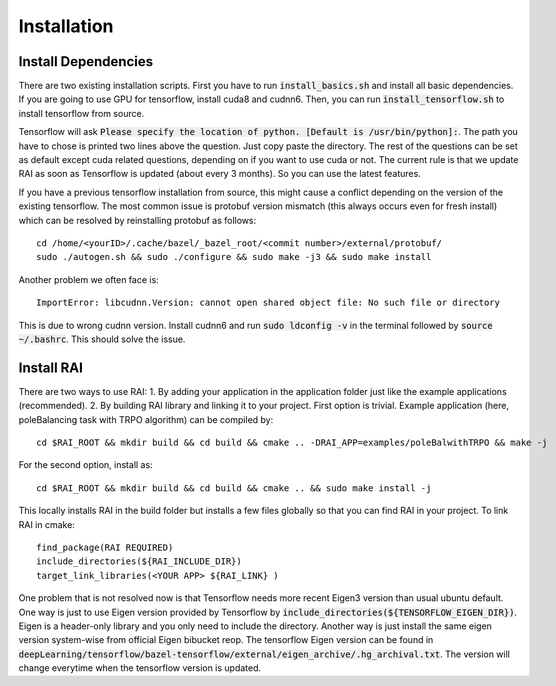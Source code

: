 ========================
Installation
========================

Install Dependencies
=====================
There are two existing installation scripts. First you have to run :code:`install_basics.sh` and install all basic dependencies.
If you are going to use GPU for tensorflow, install cuda8 and cudnn6.
Then, you can run :code:`install_tensorflow.sh` to install tensorflow from source.

Tensorflow will ask :code:`Please specify the location of python. [Default is /usr/bin/python]:`. The path you have to chose is printed two lines above the question.
Just copy paste the directory. The rest of the questions can be set as default except cuda related questions, depending on if you want to use cuda or not.
The current rule is that we update RAI as soon as Tensorflow is updated (about every 3 months). So you can use the latest features.

If you have a previous tensorflow installation from source, this might cause a conflict depending on the version of the existing tensorflow.
The most common issue is protobuf version mismatch (this always occurs even for fresh install) which can be resolved by reinstalling protobuf as follows::

    cd /home/<yourID>/.cache/bazel/_bazel_root/<commit number>/external/protobuf/
    sudo ./autogen.sh && sudo ./configure && sudo make -j3 && sudo make install

Another problem we often face is::

    ImportError: libcudnn.Version: cannot open shared object file: No such file or directory

This is due to wrong cudnn version. Install cudnn6 and run :code:`sudo ldconfig -v` in the terminal followed by :code:`source ~/.bashrc`. This should solve the issue.

Install RAI
=============

There are two ways to use RAI: 1. By adding your application in the application folder just like the example applications (recommended). 2. By building RAI library and linking it to your project.
First option is trivial. Example application (here, poleBalancing task with TRPO algorithm) can be compiled by::

     cd $RAI_ROOT && mkdir build && cd build && cmake .. -DRAI_APP=examples/poleBalwithTRPO && make -j

For the second option, install as::

    cd $RAI_ROOT && mkdir build && cd build && cmake .. && sudo make install -j

This locally installs RAI in the build folder but installs a few files globally so that you can find RAI in your project.
To link RAI in cmake::

    find_package(RAI REQUIRED)
    include_directories(${RAI_INCLUDE_DIR})
    target_link_libraries(<YOUR APP> ${RAI_LINK} )

One problem that is not resolved now is that Tensorflow needs more recent Eigen3 version than usual ubuntu default.
One way is just to use Eigen version provided by Tensorflow by :code:`include_directories(${TENSORFLOW_EIGEN_DIR})`.
Eigen is a header-only library and you only need to include the directory.
Another way is just install the same eigen version system-wise from official Eigen bibucket reop.
The tensorflow Eigen version can be found in :code:`deepLearning/tensorflow/bazel-tensorflow/external/eigen_archive/.hg_archival.txt`.
The version will change everytime when the tensorflow version is updated.
